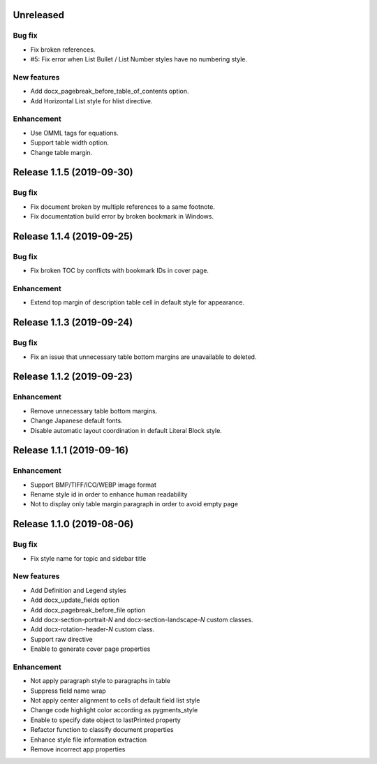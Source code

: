 Unreleased
----------

Bug fix
*******

* Fix broken references.
* #5: Fix error when List Bullet / List Number styles have no numbering style.

New features
************

* Add docx_pagebreak_before_table_of_contents option.
* Add Horizontal List style for hlist directive.

Enhancement
***********

* Use OMML tags for equations.
* Support table width option.
* Change table margin.

Release 1.1.5 (2019-09-30)
--------------------------

Bug fix
*******

* Fix document broken by multiple references to a same footnote.
* Fix documentation build error by broken bookmark in Windows.

Release 1.1.4 (2019-09-25)
--------------------------

Bug fix
*******

* Fix broken TOC by conflicts with bookmark IDs in cover page.

Enhancement
***********

* Extend top margin of description table cell in default style for appearance.

Release 1.1.3 (2019-09-24)
--------------------------

Bug fix
*******

* Fix an issue that unnecessary table bottom margins are unavailable to deleted.

Release 1.1.2 (2019-09-23)
--------------------------

Enhancement
***********

* Remove unnecessary table bottom margins.
* Change Japanese default fonts.
* Disable automatic layout coordination in default Literal Block style.

Release 1.1.1 (2019-09-16)
--------------------------

Enhancement
***********

* Support BMP/TIFF/ICO/WEBP image format
* Rename style id in order to enhance human readability
* Not to display only table margin paragraph in order to avoid empty page

Release 1.1.0 (2019-08-06)
--------------------------

Bug fix
*******

* Fix style name for topic and sidebar title

New features
************

* Add Definition and Legend styles
* Add docx_update_fields option
* Add docx_pagebreak_before_file option
* Add docx-section-portrait-*N* and docx-section-landscape-*N* custom classes.
* Add docx-rotation-header-*N* custom class.
* Support raw directive
* Enable to generate cover page properties

Enhancement
***********

* Not apply paragraph style to paragraphs in table
* Suppress field name wrap
* Not apply center alignment to cells of default field list style
* Change code highlight color according as pygments_style
* Enable to specify date object to lastPrinted property
* Refactor function to classify document properties
* Enhance style file information extraction
* Remove incorrect app properties

